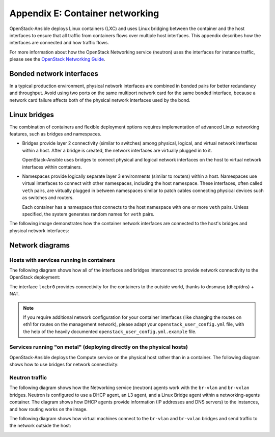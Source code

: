 .. _network-appendix:

================================
Appendix E: Container networking
================================

OpenStack-Ansible deploys Linux containers (LXC) and uses Linux
bridging between the container and the host interfaces to ensure that
all traffic from containers flows over multiple host interfaces. This appendix
describes how the interfaces are connected and how traffic flows.

For more information about how the OpenStack Networking service (neutron) uses
the interfaces for instance traffic, please see the
`OpenStack Networking Guide`_.

.. _OpenStack Networking Guide: http://docs.openstack.org/networking-guide/

Bonded network interfaces
~~~~~~~~~~~~~~~~~~~~~~~~~

In a typical production environment, physical network interfaces are combined
in bonded pairs for better redundancy and throughput. Avoid using two ports on
the same multiport network card for the same bonded interface, because a
network card failure affects both of the physical network interfaces used by
the bond.

Linux bridges
~~~~~~~~~~~~~

The combination of containers and flexible deployment options requires
implementation of advanced Linux networking features, such as bridges and
namespaces.

* Bridges provide layer 2 connectivity (similar to switches) among
  physical, logical, and virtual network interfaces within a host. After
  a bridge is created, the network interfaces are virtually plugged in to
  it.

  OpenStack-Ansible uses bridges to connect physical and logical network
  interfaces on the host to virtual network interfaces within containers.

* Namespaces provide logically separate layer 3 environments (similar to
  routers) within a host. Namespaces use virtual interfaces to connect
  with other namespaces, including the host namespace. These interfaces,
  often called ``veth`` pairs, are virtually plugged in between
  namespaces similar to patch cables connecting physical devices such as
  switches and routers.

  Each container has a namespace that connects to the host namespace with
  one or more ``veth`` pairs. Unless specified, the system generates
  random names for ``veth`` pairs.

The following image demonstrates how the container network interfaces are
connected to the host's bridges and physical network interfaces:

.. image:: figures/networkcomponents.png

Network diagrams
~~~~~~~~~~~~~~~~

Hosts with services running in containers
-----------------------------------------

The following diagram shows how all of the interfaces and bridges interconnect
to provide network connectivity to the OpenStack deployment:

.. image:: figures/networkarch-container-external.png

The interface ``lxcbr0`` provides connectivity for the containers to the
outside world, thanks to dnsmasq (dhcp/dns) + NAT.

.. note::

   If you require additional network configuration for your container interfaces
   (like changing the routes on eth1 for routes on the management network),
   please adapt your ``openstack_user_config.yml`` file, with the help of the
   heavily documented ``openstack_user_config.yml.example`` file.


Services running "on metal" (deploying directly on the physical hosts)
----------------------------------------------------------------------

OpenStack-Ansible deploys the Compute service on the physical host rather than
in a container. The following diagram shows how to use bridges for
network connectivity:

.. image:: figures/networkarch-bare-external.png

Neutron traffic
---------------

The following diagram shows how the Networking service (neutron) agents
work with the ``br-vlan`` and ``br-vxlan`` bridges. Neutron is configured to
use a DHCP agent, an L3 agent, and a Linux Bridge agent within a
networking-agents container. The diagram shows how DHCP agents provide
information (IP addresses and DNS servers) to the instances, and how routing
works on the image.

.. image:: figures/networking-neutronagents.png

The following diagram shows how virtual machines connect to the ``br-vlan`` and
``br-vxlan`` bridges and send traffic to the network outside the host:

.. image:: figures/networking-compute.png

